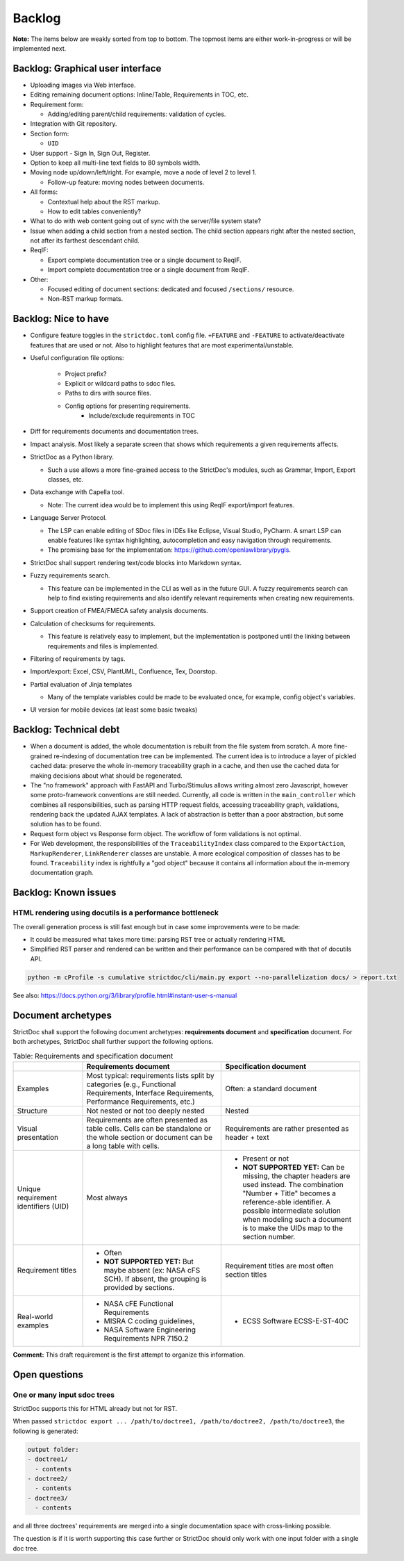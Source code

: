 Backlog
$$$$$$$

**Note:** The items below are weakly sorted from top to bottom. The topmost
items are either work-in-progress or will be implemented next.

Backlog: Graphical user interface
=================================

- Uploading images via Web interface.

- Editing remaining document options: Inline/Table, Requirements in TOC, etc.

- Requirement form:

  - Adding/editing parent/child requirements: validation of cycles.

- Integration with Git repository.

- Section form:

  - ``UID``

- User support - Sign In, Sign Out, Register.

- Option to keep all multi-line text fields to 80 symbols width.

- Moving node up/down/left/right. For example, move a node of level 2 to level 1.

  - Follow-up feature: moving nodes between documents.

- All forms:

  - Contextual help about the RST markup.
  - How to edit tables conveniently?

- What to do with web content going out of sync with the server/file system state?

- Issue when adding a child section from a nested section. The child
  section appears right after the nested section, not after its farthest
  descendant child.

- ReqIF:

  - Export complete documentation tree or a single document to ReqIF.
  - Import complete documentation tree or a single document from ReqIF.

- Other:

  - Focused editing of document sections: dedicated and focused ``/sections/`` resource.
  - Non-RST markup formats.

Backlog: Nice to have
=====================

- Configure feature toggles in the ``strictdoc.toml`` config file. ``+FEATURE`` and ``-FEATURE`` to activate/deactivate features that are used or not. Also to highlight features that are most experimental/unstable.

- Useful configuration file options:

    - Project prefix?
    - Explicit or wildcard paths to sdoc files.
    - Paths to dirs with source files.
    - Config options for presenting requirements.
        - Include/exclude requirements in TOC

- Diff for requirements documents and documentation trees.

- Impact analysis. Most likely a separate screen that shows which requirements a given requirements affects.

- StrictDoc as a Python library.

  - Such a use allows a more fine-grained access to the StrictDoc's modules, such as Grammar, Import, Export classes, etc.

- Data exchange with Capella tool.

  - Note: The current idea would be to implement this using ReqIF export/import features.

- Language Server Protocol.

  - The LSP can enable editing of SDoc files in IDEs like Eclipse, Visual Studio, PyCharm. A smart LSP can enable features like syntax highlighting, autocompletion and easy navigation through requirements.

  - The promising base for the implementation: https://github.com/openlawlibrary/pygls.

- StrictDoc shall support rendering text/code blocks into Markdown syntax.

- Fuzzy requirements search.

  - This feature can be implemented in the CLI as well as in the future GUI. A fuzzy requirements search can help to find existing requirements and also identify relevant requirements when creating new requirements.

- Support creation of FMEA/FMECA safety analysis documents.

- Calculation of checksums for requirements.

  - This feature is relatively easy to implement, but the implementation is postponed until the linking between requirements and files is implemented.

- Filtering of requirements by tags.

- Import/export: Excel, CSV, PlantUML, Confluence, Tex, Doorstop.

- Partial evaluation of Jinja templates

  - Many of the template variables could be made to be evaluated once, for example, config object's variables.

- UI version for mobile devices (at least some basic tweaks)

Backlog: Technical debt
=======================

- When a document is added, the whole documentation is rebuilt from the file system from scratch. A more fine-grained re-indexing of documentation tree can be implemented. The current idea is to introduce a layer of pickled cached data: preserve the whole in-memory traceability graph in a cache, and then use the cached data for making decisions about what should be regenerated.
- The "no framework" approach with FastAPI and Turbo/Stimulus allows writing almost zero Javascript, however some proto-framework conventions are still needed. Currently, all code is written in the ``main_controller`` which combines all responsibilities, such as parsing HTTP request fields, accessing traceability graph, validations, rendering back the updated AJAX templates. A lack of abstraction is better than a poor abstraction, but some solution has to be found.
- Request form object vs Response form object. The workflow of form validations is not optimal.
- For Web development, the responsibilities of the ``TraceabilityIndex`` class compared to the ``ExportAction``, ``MarkupRenderer``, ``LinkRenderer`` classes are unstable. A more ecological composition of classes has to be found. ``Traceability`` index is rightfully a "god object" because it contains all information about the in-memory documentation graph.

Backlog: Known issues
=====================



HTML rendering using docutils is a performance bottleneck
---------------------------------------------------------

The overall generation process is still fast enough but in case some improvements were to be made:

- It could be measured what takes more time: parsing RST tree or actually rendering HTML
- Simplified RST parser and rendered can be written and their performance can be compared with that of docutils API.

.. code-block:: bash

    python -m cProfile -s cumulative strictdoc/cli/main.py export --no-parallelization docs/ > report.txt

See also: https://docs.python.org/3/library/profile.html#instant-user-s-manual

Document archetypes
===================

StrictDoc shall support the following document archetypes: **requirements document**
and **specification** document. For both archetypes, StrictDoc shall further
support the following options.

.. list-table:: Table: Requirements and specification document
   :widths: 20 40 40
   :header-rows: 1

   * -
     - Requirements document
     - Specification document
   * - Examples
     - Most typical: requirements lists split by categories (e.g., Functional
       Requirements, Interface Requirements, Performance Requirements, etc.)
     - Often: a standard document
   * - Structure
     - Not nested or not too deeply nested
     - Nested
   * - Visual presentation
     - Requirements are often presented as table cells. Cells can be standalone
       or the whole section or document can be a long table with cells.
     - Requirements are rather presented as header + text
   * - Unique requirement identifiers (UID)
     - Most always
     - - Present or not
       - **NOT SUPPORTED YET:** Can be missing, the chapter headers are used instead.
         The combination "Number + Title" becomes a reference-able identifier.
         A possible intermediate solution when modeling such a document is to
         make the UIDs map to the section number.
   * - Requirement titles
     - - Often
       - **NOT SUPPORTED YET:** But maybe absent (ex: NASA cFS SCH). If absent,
         the grouping is provided by sections.
     - Requirement titles are most often section titles
   * - Real-world examples
     - - NASA cFE Functional Requirements
       - MISRA C coding guidelines,
       - NASA Software Engineering Requirements NPR 7150.2
     - - ECSS Software ECSS-E-ST-40C

**Comment:** This draft requirement is the first attempt to organize this information.

Open questions
==============

One or many input sdoc trees
----------------------------

StrictDoc supports this for HTML already but not for RST.

When passed
``strictdoc export ... /path/to/doctree1, /path/to/doctree2, /path/to/doctree3``,
the following is generated:

.. code-block:: text

    output folder:
    - doctree1/
      - contents
    - doctree2/
      - contents
    - doctree3/
      - contents

and all three doctrees' requirements are merged into a single documentation
space with cross-linking possible.

The question is if it is worth supporting this case further or StrictDoc should
only work with one input folder with a single doc tree.
